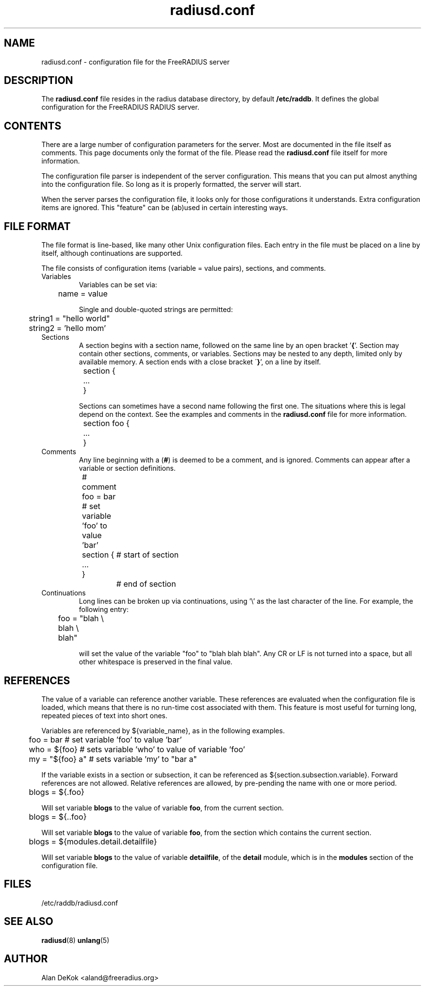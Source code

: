 .\"     # DS - begin display
.de DS
.RS
.nf
.sp
..
.\"     # DE - end display
.de DE
.fi
.RE
.sp
..
.TH radiusd.conf 5 "12 Jun 2007" "" "FreeRADIUS configuration file"
.SH NAME
radiusd.conf \- configuration file for the FreeRADIUS server
.SH DESCRIPTION
The \fBradiusd.conf\fP file resides in the radius database directory,
by default \fB/etc/raddb\fP.  It defines the global configuration for
the FreeRADIUS RADIUS server.
.SH "CONTENTS"
There are a large number of configuration parameters for the server.
Most are documented in the file itself as comments.  This page
documents only the format of the file.  Please read the
\fBradiusd.conf\fP file itself for more information.

The configuration file parser is independent of the server
configuration.  This means that you can put almost anything into the
configuration file.  So long as it is properly formatted, the server
will start.

When the server parses the configuration file, it looks only for those
configurations it understands.  Extra configuration items are ignored.
This "feature" can be (ab)used in certain interesting ways.
.SH "FILE FORMAT"
The file format is line-based, like many other Unix configuration
files.  Each entry in the file must be placed on a line by itself,
although continuations are supported.

The file consists of configuration items (variable = value pairs),
sections, and comments.
.IP Variables
Variables can be set via:

.DS
.br
	name = value
.DE

Single and double-quoted strings are permitted:

.DS
.br
	string1 = "hello world"
.br
	string2 = 'hello mom'
.DE
.IP Sections
A section begins with a section name, followed on the same line by an
open bracket '\fB{\fP'.  Section may contain other sections, comments, or
variables.  Sections may be nested to any depth, limited
only by available memory.  A section ends with a close bracket
\'\fB}\fP', on a line by itself.

.DS
.br
	section {
.br
		...
.br
	}
.DE

Sections can sometimes have a second name following the first one.
The situations where this is legal depend on the context.  See the
examples and comments in the \fBradiusd.conf\fP file for more
information.

.DS
.br
	section foo {
.br
		...
.br
	}
.DE
.IP Comments
Any line beginning with a (\fB#\fP) is deemed to be a comment, and is
ignored.  Comments can appear after a variable or section definitions.

.DS
.br
	# comment
.br
	foo = bar # set variable 'foo' to value 'bar'
.br
	section {	# start of section
.br
	...
.br
	}		# end of section
.DE
.IP Continuations
Long lines can be broken up via continuations, using '\\' as the last
character of the line.  For example, the following entry:

.DS
.br
	foo = "blah \\
.br
	blah \\
.br
	blah"
.DE

will set the value of the variable "foo" to "blah blah blah".  Any CR
or LF is not turned into a space, but all other whitespace is
preserved in the final value.
.SH "REFERENCES"
The value of a variable can reference another variable.  These
references are evaluated when the configuration file is loaded, which
means that there is no run-time cost associated with them.  This
feature is most useful for turning long, repeated pieces of text into
short ones.

Variables are referenced by ${variable_name}, as in the following examples.

.DS
	foo = bar       # set variable 'foo' to value 'bar'
.br
	who = ${foo}    # sets variable 'who' to value of variable 'foo'
.br
	my = "${foo} a" # sets variable 'my' to "bar a"
.DE

If the variable exists in a section or subsection, it can be
referenced as ${section.subsection.variable}.  Forward references are
not allowed.  Relative references are allowed, by pre-pending the name
with one or more period.

.DS
	blogs = ${.foo}

.DE
Will set variable \fBblogs\fP to the value of variable \fBfoo\fP,
from the current section.

.DS
	blogs = ${..foo}

.DE
Will set variable \fBblogs\fP to the value of variable \fBfoo\fP, from the
section which contains the current section.

.DS
	blogs = ${modules.detail.detailfile}

.DE
Will set variable \fBblogs\fP to the value of variable \fBdetailfile\fP,
of the \fBdetail\fP module, which is in the \fBmodules\fP section of
the configuration file.
.SH FILES
/etc/raddb/radiusd.conf
.SH "SEE ALSO"
.BR radiusd (8)
.BR unlang (5)
.SH AUTHOR
Alan DeKok <aland@freeradius.org>
